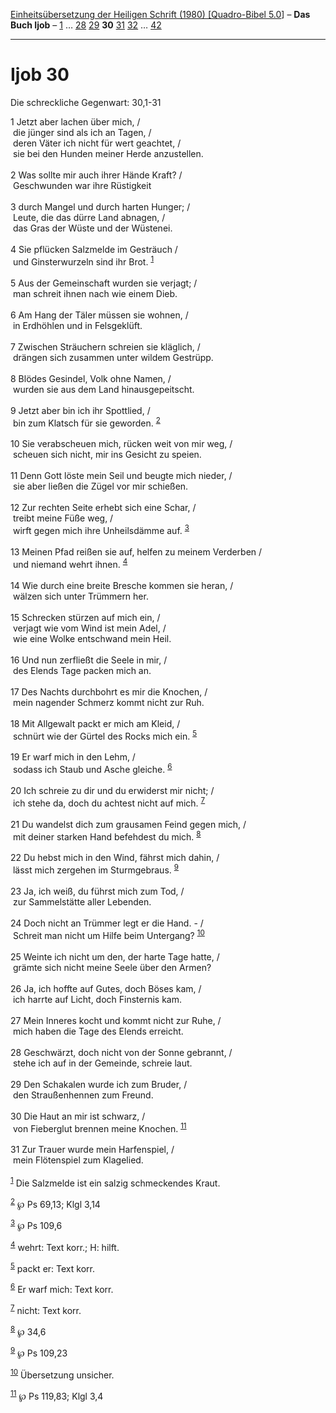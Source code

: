 :PROPERTIES:
:ID:       4e855c36-e723-4354-8a34-55ee8ad746f1
:END:
<<navbar>>
[[../index.html][Einheitsübersetzung der Heiligen Schrift (1980)
[Quadro-Bibel 5.0]]] -- *Das Buch Ijob* -- [[file:Ijob_1.html][1]] ...
[[file:Ijob_28.html][28]] [[file:Ijob_29.html][29]] *30*
[[file:Ijob_31.html][31]] [[file:Ijob_32.html][32]] ...
[[file:Ijob_42.html][42]]

--------------

* Ijob 30
  :PROPERTIES:
  :CUSTOM_ID: ijob-30
  :END:

<<verses>>

<<v1>>
**** Die schreckliche Gegenwart: 30,1-31
     :PROPERTIES:
     :CUSTOM_ID: die-schreckliche-gegenwart-301-31
     :END:
1 Jetzt aber lachen über mich, /\\
 die jünger sind als ich an Tagen, /\\
 deren Väter ich nicht für wert geachtet, /\\
 sie bei den Hunden meiner Herde anzustellen.\\
\\

<<v2>>
2 Was sollte mir auch ihrer Hände Kraft? /\\
 Geschwunden war ihre Rüstigkeit\\
\\

<<v3>>
3 durch Mangel und durch harten Hunger; /\\
 Leute, die das dürre Land abnagen, /\\
 das Gras der Wüste und der Wüstenei.\\
\\

<<v4>>
4 Sie pflücken Salzmelde im Gesträuch /\\
 und Ginsterwurzeln sind ihr Brot. ^{[[#fn1][1]]}\\
\\

<<v5>>
5 Aus der Gemeinschaft wurden sie verjagt; /\\
 man schreit ihnen nach wie einem Dieb.\\
\\

<<v6>>
6 Am Hang der Täler müssen sie wohnen, /\\
 in Erdhöhlen und in Felsgeklüft.\\
\\

<<v7>>
7 Zwischen Sträuchern schreien sie kläglich, /\\
 drängen sich zusammen unter wildem Gestrüpp.\\
\\

<<v8>>
8 Blödes Gesindel, Volk ohne Namen, /\\
 wurden sie aus dem Land hinausgepeitscht.\\
\\

<<v9>>
9 Jetzt aber bin ich ihr Spottlied, /\\
 bin zum Klatsch für sie geworden. ^{[[#fn2][2]]}\\
\\

<<v10>>
10 Sie verabscheuen mich, rücken weit von mir weg, /\\
 scheuen sich nicht, mir ins Gesicht zu speien.\\
\\

<<v11>>
11 Denn Gott löste mein Seil und beugte mich nieder, /\\
 sie aber ließen die Zügel vor mir schießen.\\
\\

<<v12>>
12 Zur rechten Seite erhebt sich eine Schar, /\\
 treibt meine Füße weg, /\\
 wirft gegen mich ihre Unheilsdämme auf. ^{[[#fn3][3]]}\\
\\

<<v13>>
13 Meinen Pfad reißen sie auf, helfen zu meinem Verderben /\\
 und niemand wehrt ihnen. ^{[[#fn4][4]]}\\
\\

<<v14>>
14 Wie durch eine breite Bresche kommen sie heran, /\\
 wälzen sich unter Trümmern her.\\
\\

<<v15>>
15 Schrecken stürzen auf mich ein, /\\
 verjagt wie vom Wind ist mein Adel, /\\
 wie eine Wolke entschwand mein Heil.\\
\\

<<v16>>
16 Und nun zerfließt die Seele in mir, /\\
 des Elends Tage packen mich an.\\
\\

<<v17>>
17 Des Nachts durchbohrt es mir die Knochen, /\\
 mein nagender Schmerz kommt nicht zur Ruh.\\
\\

<<v18>>
18 Mit Allgewalt packt er mich am Kleid, /\\
 schnürt wie der Gürtel des Rocks mich ein. ^{[[#fn5][5]]}\\
\\

<<v19>>
19 Er warf mich in den Lehm, /\\
 sodass ich Staub und Asche gleiche. ^{[[#fn6][6]]}\\
\\

<<v20>>
20 Ich schreie zu dir und du erwiderst mir nicht; /\\
 ich stehe da, doch du achtest nicht auf mich. ^{[[#fn7][7]]}\\
\\

<<v21>>
21 Du wandelst dich zum grausamen Feind gegen mich, /\\
 mit deiner starken Hand befehdest du mich. ^{[[#fn8][8]]}\\
\\

<<v22>>
22 Du hebst mich in den Wind, fährst mich dahin, /\\
 lässt mich zergehen im Sturmgebraus. ^{[[#fn9][9]]}\\
\\

<<v23>>
23 Ja, ich weiß, du führst mich zum Tod, /\\
 zur Sammelstätte aller Lebenden.\\
\\

<<v24>>
24 Doch nicht an Trümmer legt er die Hand. - /\\
 Schreit man nicht um Hilfe beim Untergang? ^{[[#fn10][10]]}\\
\\

<<v25>>
25 Weinte ich nicht um den, der harte Tage hatte, /\\
 grämte sich nicht meine Seele über den Armen?\\
\\

<<v26>>
26 Ja, ich hoffte auf Gutes, doch Böses kam, /\\
 ich harrte auf Licht, doch Finsternis kam.\\
\\

<<v27>>
27 Mein Inneres kocht und kommt nicht zur Ruhe, /\\
 mich haben die Tage des Elends erreicht.\\
\\

<<v28>>
28 Geschwärzt, doch nicht von der Sonne gebrannt, /\\
 stehe ich auf in der Gemeinde, schreie laut.\\
\\

<<v29>>
29 Den Schakalen wurde ich zum Bruder, /\\
 den Straußenhennen zum Freund.\\
\\

<<v30>>
30 Die Haut an mir ist schwarz, /\\
 von Fieberglut brennen meine Knochen. ^{[[#fn11][11]]}\\
\\

<<v31>>
31 Zur Trauer wurde mein Harfenspiel, /\\
 mein Flötenspiel zum Klagelied.\\
\\

^{[[#fnm1][1]]} Die Salzmelde ist ein salzig schmeckendes Kraut.

^{[[#fnm2][2]]} ℘ Ps 69,13; Klgl 3,14

^{[[#fnm3][3]]} ℘ Ps 109,6

^{[[#fnm4][4]]} wehrt: Text korr.; H: hilft.

^{[[#fnm5][5]]} packt er: Text korr.

^{[[#fnm6][6]]} Er warf mich: Text korr.

^{[[#fnm7][7]]} nicht: Text korr.

^{[[#fnm8][8]]} ℘ 34,6

^{[[#fnm9][9]]} ℘ Ps 109,23

^{[[#fnm10][10]]} Übersetzung unsicher.

^{[[#fnm11][11]]} ℘ Ps 119,83; Klgl 3,4
